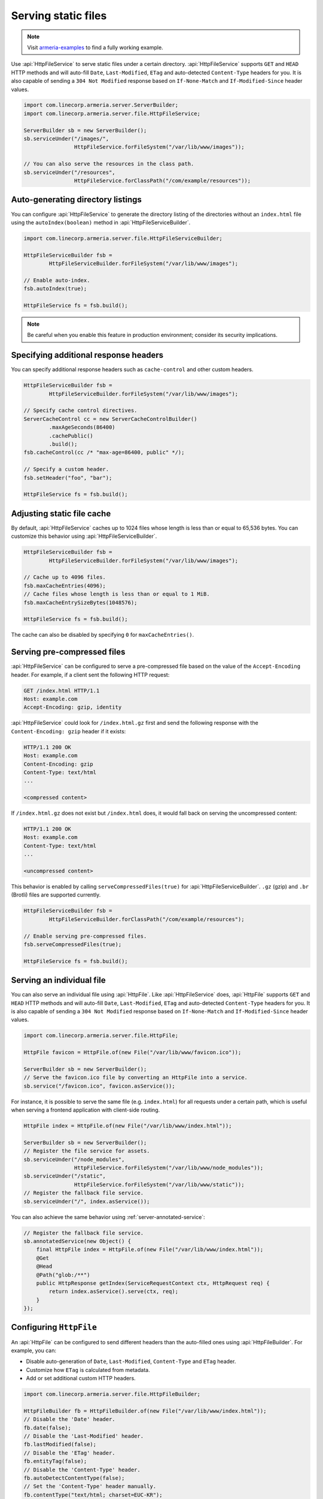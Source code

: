 .. _server-http-file:

Serving static files
====================

.. note::

    Visit `armeria-examples <https://github.com/line/armeria-examples>`_ to find a fully working example.

Use :api:`HttpFileService` to serve static files under a certain directory. :api:`HttpFileService` supports
``GET`` and ``HEAD`` HTTP methods and will auto-fill ``Date``, ``Last-Modified``, ``ETag`` and auto-detected
``Content-Type`` headers for you. It is also capable of sending a ``304 Not Modified`` response based on
``If-None-Match`` and ``If-Modified-Since`` header values.

.. code-block:: java

    import com.linecorp.armeria.server.ServerBuilder;
    import com.linecorp.armeria.server.file.HttpFileService;

    ServerBuilder sb = new ServerBuilder();
    sb.serviceUnder("/images/",
                    HttpFileService.forFileSystem("/var/lib/www/images"));

    // You can also serve the resources in the class path.
    sb.serviceUnder("/resources",
                    HttpFileService.forClassPath("/com/example/resources"));

Auto-generating directory listings
----------------------------------

You can configure :api:`HttpFileService` to generate the directory listing of the directories without
an ``index.html`` file using the ``autoIndex(boolean)`` method in :api:`HttpFileServiceBuilder`.

.. code-block:: java

    import com.linecorp.armeria.server.file.HttpFileServiceBuilder;

    HttpFileServiceBuilder fsb =
            HttpFileServiceBuilder.forFileSystem("/var/lib/www/images");

    // Enable auto-index.
    fsb.autoIndex(true);

    HttpFileService fs = fsb.build();

.. note::

   Be careful when you enable this feature in production environment; consider its security implications.

Specifying additional response headers
--------------------------------------

You can specify additional response headers such as ``cache-control`` and other custom headers.

.. code-block:: java

    HttpFileServiceBuilder fsb =
            HttpFileServiceBuilder.forFileSystem("/var/lib/www/images");

    // Specify cache control directives.
    ServerCacheControl cc = new ServerCacheControlBuilder()
            .maxAgeSeconds(86400)
            .cachePublic()
            .build();
    fsb.cacheControl(cc /* "max-age=86400, public" */);

    // Specify a custom header.
    fsb.setHeader("foo", "bar");

    HttpFileService fs = fsb.build();

Adjusting static file cache
---------------------------

By default, :api:`HttpFileService` caches up to 1024 files whose length is less than or equal to
65,536 bytes. You can customize this behavior using :api:`HttpFileServiceBuilder`.

.. code-block:: java

    HttpFileServiceBuilder fsb =
            HttpFileServiceBuilder.forFileSystem("/var/lib/www/images");

    // Cache up to 4096 files.
    fsb.maxCacheEntries(4096);
    // Cache files whose length is less than or equal to 1 MiB.
    fsb.maxCacheEntrySizeBytes(1048576);

    HttpFileService fs = fsb.build();

The cache can also be disabled by specifying ``0`` for ``maxCacheEntries()``.

Serving pre-compressed files
----------------------------

:api:`HttpFileService` can be configured to serve a pre-compressed file based on the value of the
``Accept-Encoding`` header. For example, if a client sent the following HTTP request:

.. code-block:: http

    GET /index.html HTTP/1.1
    Host: example.com
    Accept-Encoding: gzip, identity

:api:`HttpFileService` could look for ``/index.html.gz`` first and send the following response with the
``Content-Encoding: gzip`` header if it exists:

.. code-block:: http

    HTTP/1.1 200 OK
    Host: example.com
    Content-Encoding: gzip
    Content-Type: text/html
    ...

    <compressed content>

If ``/index.html.gz`` does not exist but ``/index.html`` does, it would fall back on serving the uncompressed
content:

.. code-block:: http

    HTTP/1.1 200 OK
    Host: example.com
    Content-Type: text/html
    ...

    <uncompressed content>

This behavior is enabled by calling ``serveCompressedFiles(true)`` for :api:`HttpFileServiceBuilder`.
``.gz`` (gzip) and ``.br`` (Brotli) files are supported currently.

.. code-block:: java

    HttpFileServiceBuilder fsb =
            HttpFileServiceBuilder.forClassPath("/com/example/resources");

    // Enable serving pre-compressed files.
    fsb.serveCompressedFiles(true);

    HttpFileService fs = fsb.build();

Serving an individual file
--------------------------

You can also serve an individual file using :api:`HttpFile`. Like :api:`HttpFileService` does, :api:`HttpFile`
supports ``GET`` and ``HEAD`` HTTP methods and will auto-fill ``Date``, ``Last-Modified``, ``ETag`` and
auto-detected ``Content-Type`` headers for you. It is also capable of sending a ``304 Not Modified`` response
based on ``If-None-Match`` and ``If-Modified-Since`` header values.

.. code-block:: java

    import com.linecorp.armeria.server.file.HttpFile;

    HttpFile favicon = HttpFile.of(new File("/var/lib/www/favicon.ico"));

    ServerBuilder sb = new ServerBuilder();
    // Serve the favicon.ico file by converting an HttpFile into a service.
    sb.service("/favicon.ico", favicon.asService());

For instance, it is possible to serve the same file (e.g. ``index.html``) for all requests under a certain
path, which is useful when serving a frontend application with client-side routing.

.. code-block:: java

    HttpFile index = HttpFile.of(new File("/var/lib/www/index.html"));

    ServerBuilder sb = new ServerBuilder();
    // Register the file service for assets.
    sb.serviceUnder("/node_modules",
                    HttpFileService.forFileSystem("/var/lib/www/node_modules"));
    sb.serviceUnder("/static",
                    HttpFileService.forFileSystem("/var/lib/www/static"));
    // Register the fallback file service.
    sb.serviceUnder("/", index.asService());

You can also achieve the same behavior using :ref:`server-annotated-service`:

.. code-block:: java

    // Register the fallback file service.
    sb.annotatedService(new Object() {
        final HttpFile index = HttpFile.of(new File("/var/lib/www/index.html"));
        @Get
        @Head
        @Path("glob:/**")
        public HttpResponse getIndex(ServiceRequestContext ctx, HttpRequest req) {
            return index.asService().serve(ctx, req);
        }
    });

Configuring ``HttpFile``
------------------------

An :api:`HttpFile` can be configured to send different headers than the auto-filled ones using
:api:`HttpFileBuilder`. For example, you can:

- Disable auto-generation of ``Date``, ``Last-Modified``, ``Content-Type`` and ``ETag`` header.
- Customize how ``ETag`` is calculated from metadata.
- Add or set additional custom HTTP headers.

.. code-block:: java

    import com.linecorp.armeria.server.file.HttpFileBuilder;

    HttpFileBuilder fb = HttpFileBuilder.of(new File("/var/lib/www/index.html"));
    // Disable the 'Date' header.
    fb.date(false);
    // Disable the 'Last-Modified' header.
    fb.lastModified(false);
    // Disable the 'ETag' header.
    fb.entityTag(false);
    // Disable the 'Content-Type' header.
    fb.autoDetectContentType(false);
    // Set the 'Content-Type' header manually.
    fb.contentType("text/html; charset=EUC-KR");
    // Set the 'Cache-Control' header.
    fb.cacheControl(ServerCacheControl.REVALIDATED /* "no-cache" */);
    // Set a custom header.
    fb.setHeader("x-powered-by", "Armeria");
    HttpFile f = fb.build();

Caching ``HttpFile``
--------------------

Unlike :api:`HttpFileService`, :api:`HttpFile` does not cache the file content. Use ``HttpFile.ofCached()``
to enable content caching for an existing :api:`HttpFile`:

.. code-block:: java

    HttpFile uncachedFile = HttpFile.of(new File("/var/lib/www/index.html"));
    HttpFile cachedFile = HttpFile.ofCached(uncachedFile, 65536);

Note that you need to specify the maximum allowed length of the cached content. In the above example, the file
will not be cached if the length of the file exceeds 65,536 bytes.

Aggregating ``HttpFile``
------------------------

An :api:`HttpFile` usually does not store its content in memory but reads its content on demand, allowing you
to stream a potentially very large file. If you want to ensure the content of the file is kept in memory so
that file I/O does not occur on each retrieval, you can use the ``aggregate()`` method:

.. code-block:: java

    // You need to prepare an Executor which will be used for reading the file,
    // because file I/O is often a blocking operation.
    Executor ioExecutor = ...;

    HttpFile file = HttpFile.of(new File("/var/lib/www/img/logo.png");
    CompletableFuture<AggregatedHttpFile> future = file.aggregate(ioExecutor);
    AggregatedHttpFile aggregated = future.join();

    // Note that AggregatedHttpFile is a subtype of HttpFile.
    assert aggregated instanceof HttpFile;

    // The content of the file can now be retrieved from memory.
    HttpData content = aggregated.content();

Note that an aggregated :api:`HttpFile` is not linked in any way from the :api:`HttpFile` it was aggregated
from, which means the content and attributes of the aggregated :api:`HttpFile` does not change when the original
:api:`HttpFile` changes. Use ``HttpFile.ofCached()`` instead if such behavior is necessary.

Building ``AggregatedHttpFile`` from ``HttpData``
-------------------------------------------------

The content you need to serve is not always from an external resource but sometimes from memory, such as
``byte[]`` or ``String``. Use ``HttpFile.of(HttpData)`` or ``HttpFileBuilder.of(HttpData)`` to build an
``AggregatedHttpFile`` from an in-memory resource:

.. code-block:: java

    // Build from a byte array.
    AggregatedHttpFile f1 = HttpFile.of(HttpData.of(new byte[] { 1, 2, 3, 4 }));

    // Build from a String.
    AggregatedHttpFile f2 = HttpFile.of(HttpData.ofUtf8("Hello, world!"));

    // Build using a builder with downcast.
    // Note: HttpFileBuilder.build() returns an AggregatedHttpFile
    //       if HttpFileBuilder was created from an HttpData.
    AggregatedHttpFile f3 =
        (AggregatedHttpFile) HttpFileBuilder.of(HttpData.ofAscii("Armeria"))
                                            .lastModified(false)
                                            .build();
